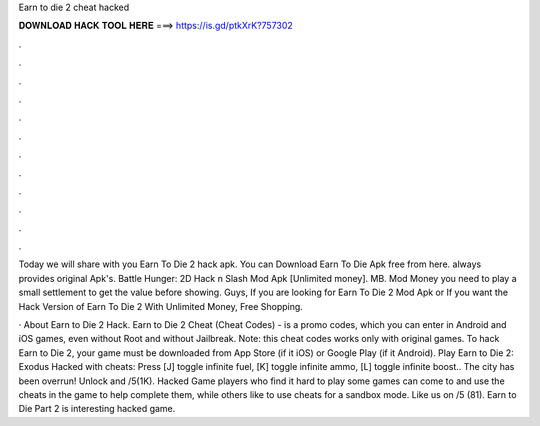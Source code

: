 Earn to die 2 cheat hacked



𝐃𝐎𝐖𝐍𝐋𝐎𝐀𝐃 𝐇𝐀𝐂𝐊 𝐓𝐎𝐎𝐋 𝐇𝐄𝐑𝐄 ===> https://is.gd/ptkXrK?757302



.



.



.



.



.



.



.



.



.



.



.



.

Today we will share with you Earn To Die 2 hack apk. You can Download Earn To Die Apk free from here.  always provides original Apk's. Battle Hunger: 2D Hack n Slash Mod Apk [Unlimited money]. MB. Mod Money you need to play a small settlement to get the value before showing. Guys, If you are looking for Earn To Die 2 Mod Apk or If you want the Hack Version of Earn To Die 2 With Unlimited Money, Free Shopping.

· About Earn to Die 2 Hack. Earn to Die 2 Cheat (Cheat Codes) - is a promo codes, which you can enter in Android and iOS games, even without Root and without Jailbreak. Note: this cheat codes works only with original games. To hack Earn to Die 2, your game must be downloaded from App Store (if it iOS) or Google Play (if it Android). Play Earn to Die 2: Exodus Hacked with cheats: Press [J] toggle infinite fuel, [K] toggle infinite ammo, [L] toggle infinite boost.. The city has been overrun! Unlock and /5(1K). Hacked Game players who find it hard to play some games can come to  and use the cheats in the game to help complete them, while others like to use cheats for a sandbox mode. Like us on /5 (81). Earn to Die Part 2 is interesting hacked game.
